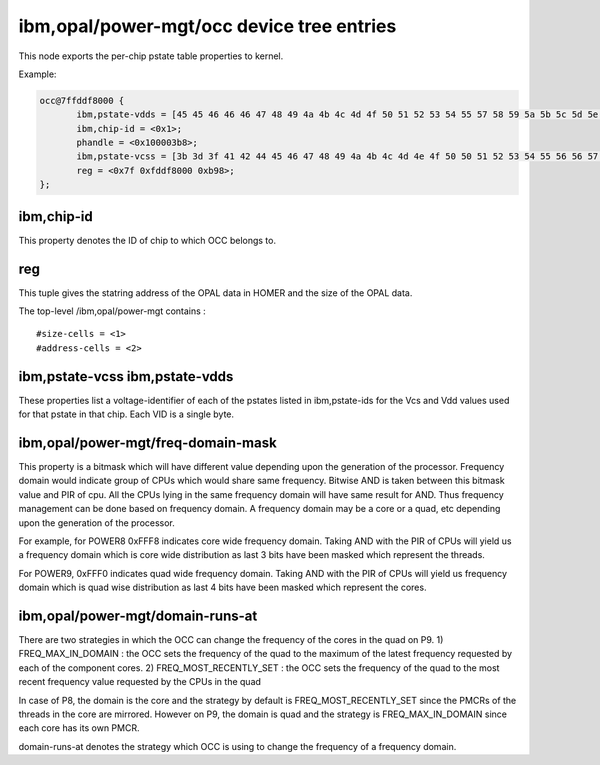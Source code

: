 ibm,opal/power-mgt/occ device tree entries
==========================================

This node exports the per-chip pstate table properties to kernel.

Example:

.. code-block:: dts

 occ@7ffddf8000 {
        ibm,pstate-vdds = [45 45 46 46 46 47 48 49 4a 4b 4c 4d 4f 50 51 52 53 54 55 57 58 59 5a 5b 5c 5d 5e 5f 5f 60 61 62 63 64 65 65 66 67 68 69 6a 6a 6b 6c 6d 6e 6f 70 70 71];
        ibm,chip-id = <0x1>;
        phandle = <0x100003b8>;
        ibm,pstate-vcss = [3b 3d 3f 41 42 44 45 46 47 48 49 4a 4b 4c 4d 4e 4f 50 50 51 52 53 54 55 56 56 57 57 58 58 59 59 5a 5a 5b 5b 5c 5c 5d 5d 5e 5e 5f 5f 60 60 61 61 62 62];
        reg = <0x7f 0xfddf8000 0xb98>;
 };

ibm,chip-id
-----------

This property denotes the ID of chip to which OCC belongs to.

reg
---

This tuple gives the statring address of the OPAL data in HOMER and
the size of the OPAL data.

The top-level /ibm,opal/power-mgt contains : ::

 #size-cells = <1>
 #address-cells = <2>

ibm,pstate-vcss ibm,pstate-vdds
-------------------------------

These properties list a voltage-identifier of each of the pstates listed in
ibm,pstate-ids for the Vcs and Vdd values used for that pstate in that chip.
Each VID is a single byte.

ibm,opal/power-mgt/freq-domain-mask
-----------------------------------

This property is a bitmask which will have different value depending upon the
generation of the processor. Frequency domain would indicate group of CPUs
which would share same frequency. Bitwise AND is taken between this bitmask
value and PIR of cpu. All the CPUs lying in the same frequency domain will have
same result for AND. Thus frequency management can be done based on frequency
domain. A frequency domain may be a core or a quad, etc depending upon the
generation of the processor.

For example, for POWER8 0xFFF8 indicates core wide frequency domain. Taking AND
with the PIR of CPUs will yield us a frequency domain which is core wide
distribution as last 3 bits have been masked which represent the threads.

For POWER9, 0xFFF0 indicates quad wide frequency domain. Taking AND with
the PIR of CPUs will yield us frequency domain which is quad wise
distribution as last 4 bits have been masked which represent the cores.

ibm,opal/power-mgt/domain-runs-at
---------------------------------

There are two strategies in which the OCC can change the frequency of the cores
in the quad on P9.
1) FREQ_MAX_IN_DOMAIN : the OCC sets the frequency of the quad to the maximum
of the latest frequency requested by each of the component cores.
2) FREQ_MOST_RECENTLY_SET : the OCC sets the frequency of the quad to the most
recent frequency value requested by the CPUs in the quad

In case of P8, the domain is the core and the strategy by default is
FREQ_MOST_RECENTLY_SET since the PMCRs of the threads in the core are mirrored.
However on P9, the domain is quad and the strategy is FREQ_MAX_IN_DOMAIN since
each core has its own PMCR.

domain-runs-at denotes the strategy which OCC is using to change the frequency
of a frequency domain.

